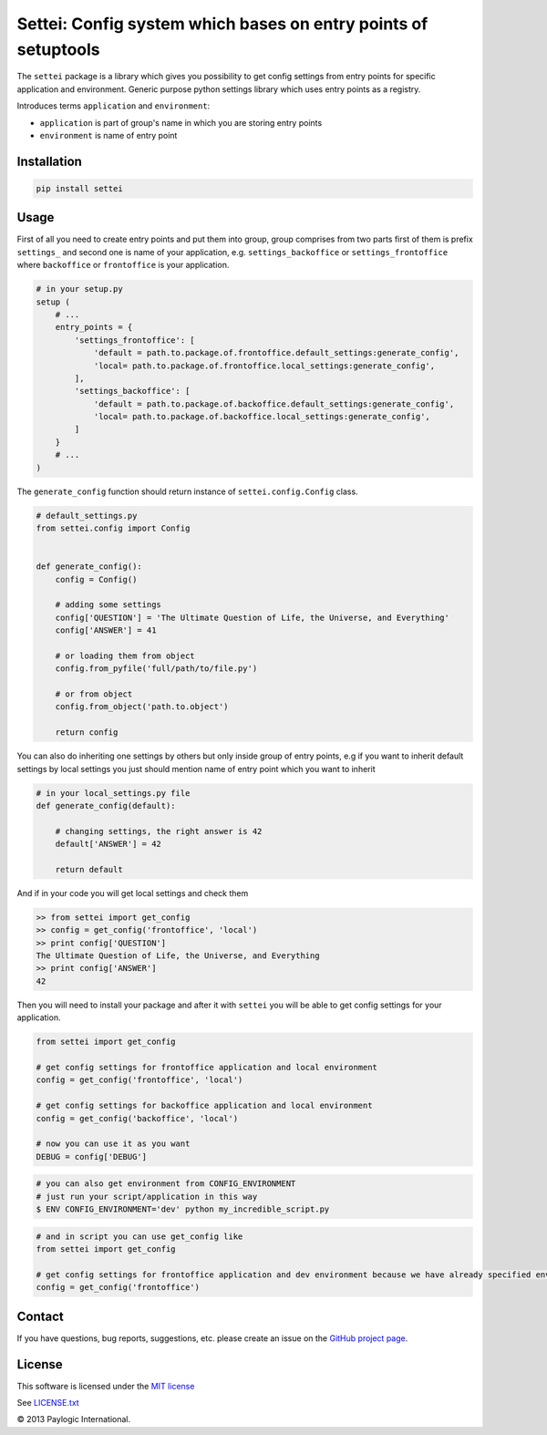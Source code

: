 Settei: Config system which bases on entry points of setuptools
===============================================================

The ``settei`` package is a library which gives you possibility to get config settings from entry points for
specific application and environment.
Generic purpose python settings library which uses entry points as a registry.

Introduces terms ``application`` and ``environment``:

- ``application`` is part of group's name in which you are storing entry points

- ``environment`` is name of entry point


.. image:: https://api.travis-ci.org/paylogic/settei.png
   :target: https://travis-ci.org/paylogic/settei
.. image:: https://pypip.in/v/settei/badge.png
   :target: https://crate.io/packages/settei/
.. image:: https://coveralls.io/repos/paylogic/settei/badge.png?branch=master
   :target: https://coveralls.io/r/paylogic/settei

Installation
------------

.. sourcecode::

    pip install settei


Usage
-----

First of all you need to create entry points and put them into group, group comprises from two parts first of them is prefix
``settings_`` and second one is name of your application, e.g. ``settings_backoffice`` or ``settings_frontoffice``
where ``backoffice`` or ``frontoffice`` is your application.

.. code-block:: python

    # in your setup.py
    setup (
        # ...
        entry_points = {
            'settings_frontoffice': [
                'default = path.to.package.of.frontoffice.default_settings:generate_config',
                'local= path.to.package.of.frontoffice.local_settings:generate_config',
            ],
            'settings_backoffice': [
                'default = path.to.package.of.backoffice.default_settings:generate_config',
                'local= path.to.package.of.backoffice.local_settings:generate_config',
            ]
        }
        # ...
    )

The ``generate_config`` function should return instance of ``settei.config.Config`` class.

.. code-block:: python

    # default_settings.py
    from settei.config import Config


    def generate_config():
        config = Config()

        # adding some settings
        config['QUESTION'] = 'The Ultimate Question of Life, the Universe, and Everything'
        config['ANSWER'] = 41

        # or loading them from object
        config.from_pyfile('full/path/to/file.py')

        # or from object
        config.from_object('path.to.object')

        return config

You can also do inheriting one settings by others but only inside group of entry points, e.g if you want to inherit
default settings by local settings you just should mention name of entry point which you want to inherit

.. code-block:: python

    # in your local_settings.py file
    def generate_config(default):

        # changing settings, the right answer is 42
        default['ANSWER'] = 42

        return default

And if in your code you will get local settings and check them

.. code-block:: python

    >> from settei import get_config
    >> config = get_config('frontoffice', 'local')
    >> print config['QUESTION']
    The Ultimate Question of Life, the Universe, and Everything
    >> print config['ANSWER']
    42

Then you will need to install your package and after it with ``settei`` you will be able to get config settings for your
application.

.. code-block:: python

    from settei import get_config

    # get config settings for frontoffice application and local environment
    config = get_config('frontoffice', 'local')

    # get config settings for backoffice application and local environment
    config = get_config('backoffice', 'local')

    # now you can use it as you want
    DEBUG = config['DEBUG']

.. code-block:: bash

    # you can also get environment from CONFIG_ENVIRONMENT
    # just run your script/application in this way
    $ ENV CONFIG_ENVIRONMENT='dev' python my_incredible_script.py


.. code-block:: python

    # and in script you can use get_config like
    from settei import get_config

    # get config settings for frontoffice application and dev environment because we have already specified environment
    config = get_config('frontoffice')


Contact
-------

If you have questions, bug reports, suggestions, etc. please create an issue on
the `GitHub project page <http://github.com/paylogic/settei>`_.

License
-------

This software is licensed under the `MIT license <http://en.wikipedia.org/wiki/MIT_License>`_

See `<LICENSE.txt>`_

© 2013 Paylogic International.